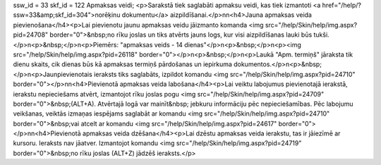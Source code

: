 ssw_id = 33skf_id = 122Apmaksas veidi;<p>Sarakstā tiek saglabāti apmaksu veidi, kas tiek izmantoti <a href="/help/?ssw=33&amp;skf_id=304">norēķinu dokumentu</a> aizpildīšanai.</p>\n\n<h4>Jauna apmaksas veida pievienošana</h4><p>Lai pievienotu jaunu apmaksas veidu jāizmanto komanda <img src="/help/Skin/help/img.aspx?pid=24708" border="0">&nbsp;no rīku joslas un tiks atvērts jauns logs, kur visi aizpildīšanas lauki būs tukši.</p>\n<p>&nbsp;</p>\n<p>Piemērs: "apmaksas veids - 14 dienas"</p>\n<p>&nbsp;</p>\n<p><img src="/help/Skin/help/img.aspx?pid=26118" border="0"></p>\n<p>&nbsp;</p>\n<p>Laukā "Apm. termiņš" jāraksta tik dienu skaits, cik dienas būs kā apmaksas termiņš pārdošanas un iepirkuma dokumentos.</p>\n<p>&nbsp;</p>\n<p>Jaunpievienotais ieraksts tiks saglabāts, izpildot komandu <img src="/help/Skin/help/img.aspx?pid=24710" border="0"></p>\n\n<h4>Pievienotā apmaksas veida labošana</h4><p>Lai veiktu labojumus pievienotajā ierakstā, ierakstu nepieciešams atvērt, izmantojot rīku joslas pogu <img src="/help/Skin/help/img.aspx?pid=24709" border="0">&nbsp;(ALT+A). Atvērtajā logā var mainīt&nbsp; jebkuru informāciju pēc nepieciešamības. Pēc labojumu veikšanas, veiktās izmaņas iespējams saglabāt ar komandu <img src="/help/Skin/help/img.aspx?pid=24710" border="0">&nbsp;vai atcelt ar komandu <img src="/help/Skin/help/img.aspx?pid=24617" border="0"></p>\n\n<h4>Pievienotā apmaksas veida dzēšana</h4><p>Lai dzēstu apmaksas veida ierakstu, tas ir jāiezīmē ar kursoru. Ieraksts nav jāatver. Izmantojot komandu <img src="/help/Skin/help/img.aspx?pid=24719" border="0">&nbsp;no rīku joslas (ALT+Z) jādzēš ieraksts.</p>